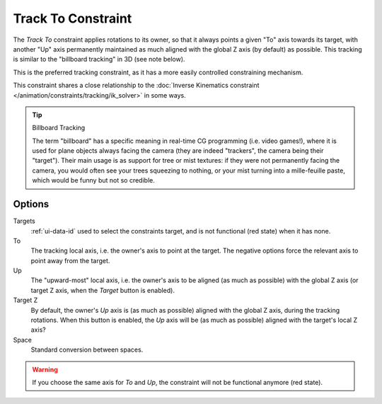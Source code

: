 .. _bpy.types.TrackToConstraint:

*******************
Track To Constraint
*******************

The *Track To* constraint applies rotations to its owner,
so that it always points a given "To" axis towards its target,
with another "Up" axis permanently maintained as much aligned with the global Z axis
(by default) as possible. This tracking is similar to the "billboard tracking" in 3D
(see note below).

This is the preferred tracking constraint,
as it has a more easily controlled constraining mechanism.

This constraint shares a close relationship to
the :doc:`Inverse Kinematics constraint </animation/constraints/tracking/ik_solver>` in some ways.

.. tip:: Billboard Tracking

   The term "billboard" has a specific meaning in real-time CG programming (i.e. video games!),
   where it is used for plane objects always facing the camera
   (they are indeed "trackers", the camera being their "target").
   Their main usage is as support for tree or mist textures:
   if they were not permanently facing the camera, you would often see your trees squeezing to nothing,
   or your mist turning into a mille-feuille paste, which would be funny but not so credible.


Options
=======

.. TODO2.8
   .. figure:: /images/animation_constraints_tracking_track-to_panel.png

      Track To panel.

Targets
   :ref:`ui-data-id` used to select the constraints target, and is not functional (red state) when it has none.
To
   The tracking local axis, i.e. the owner's axis to point at the target.
   The negative options force the relevant axis to point away from the target.
Up
   The "upward-most" local axis, i.e. the owner's axis to be aligned (as much as possible)
   with the global Z axis (or target Z axis, when the *Target* button is enabled).
Target Z
   By default, the owner's *Up* axis is (as much as possible) aligned with the global Z axis,
   during the tracking rotations. When this button is enabled, the *Up* axis will be (as much as possible)
   aligned with the target's local Z axis?
Space
   Standard conversion between spaces.

.. warning::

   If you choose the same axis for *To* and *Up*, the constraint will not be functional anymore (red state).

.. vimeo:: 171283522
